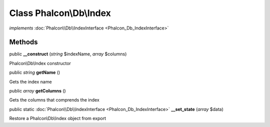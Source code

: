 Class **Phalcon\\Db\\Index**
============================

*implements* :doc:`Phalcon\\Db\\IndexInterface <Phalcon_Db_IndexInterface>`

Methods
---------

public  **__construct** (*string* $indexName, *array* $columns)

Phalcon\\Db\\Index constructor



public *string*  **getName** ()

Gets the index name



public *array*  **getColumns** ()

Gets the columns that comprends the index



public static :doc:`Phalcon\\Db\\IndexInterface <Phalcon_Db_IndexInterface>`  **__set_state** (*array* $data)

Restore a Phalcon\\Db\\Index object from export



